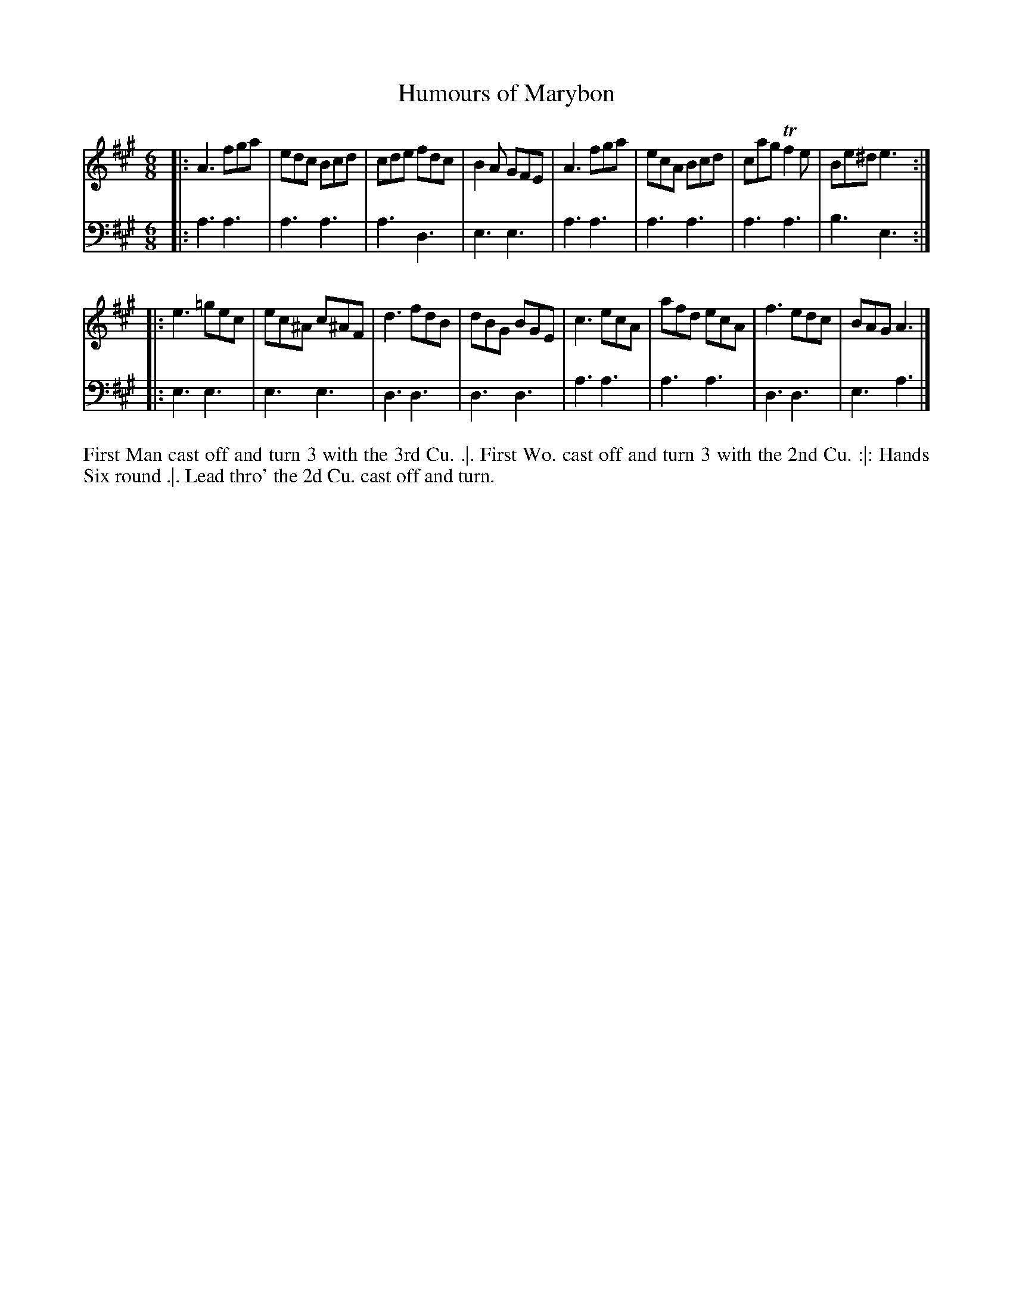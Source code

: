 X: 4296
T: Humours of Marybon
N: Pub: J. Walsh, London, 1748
Z: 2012 John Chambers <jc:trillian.mit.edu>
N: The 2nd part has a begin-repeat but no end-repeat.
M: 6/8
L: 1/8
K: A
%
V: 1
|:\
A3 fga | edc Bcd | cde fdc | B2A GFE |\
A3 fga | ecA Bcd | cag Tf2e | Be^d e3 :|
|:\
e3 =gec | ec^A c^AF | d3 fdB | dBG BGE |\
c3 ecA | afd ecA | f3 edc | BAG A3 |]
%
V: 2 clef=bass middle=d
|:\
a3 a3 | a3 a3 | a3 d3 | e3 e3 |\
a3 a3 | a3 a3 | a3 a3 | b3 e3 :|
|:\
e3 e3 | e3 e3 | d3 d3 | d3 d3 |\
a3 a3 | a3 a3 | d3 d3 | e3 a3 |]
%%begintext align
First Man cast off and turn 3 with the 3rd Cu. .|.
First Wo. cast off and turn 3 with the 2nd Cu. :|:
Hands Six round .|.
Lead thro' the 2d Cu. cast off and turn.
%%endtext
